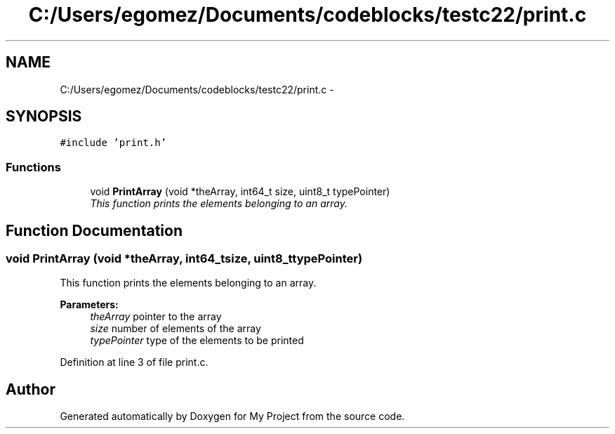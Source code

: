 .TH "C:/Users/egomez/Documents/codeblocks/testc22/print.c" 3 "Wed Aug 8 2018" "My Project" \" -*- nroff -*-
.ad l
.nh
.SH NAME
C:/Users/egomez/Documents/codeblocks/testc22/print.c \- 
.SH SYNOPSIS
.br
.PP
\fC#include 'print\&.h'\fP
.br

.SS "Functions"

.in +1c
.ti -1c
.RI "void \fBPrintArray\fP (void *theArray, int64_t size, uint8_t typePointer)"
.br
.RI "\fIThis function prints the elements belonging to an array\&. \fP"
.in -1c
.SH "Function Documentation"
.PP 
.SS "void PrintArray (void *theArray, int64_tsize, uint8_ttypePointer)"

.PP
This function prints the elements belonging to an array\&. 
.PP
\fBParameters:\fP
.RS 4
\fItheArray\fP pointer to the array 
.br
\fIsize\fP number of elements of the array 
.br
\fItypePointer\fP type of the elements to be printed 
.RE
.PP

.PP
Definition at line 3 of file print\&.c\&.
.SH "Author"
.PP 
Generated automatically by Doxygen for My Project from the source code\&.
